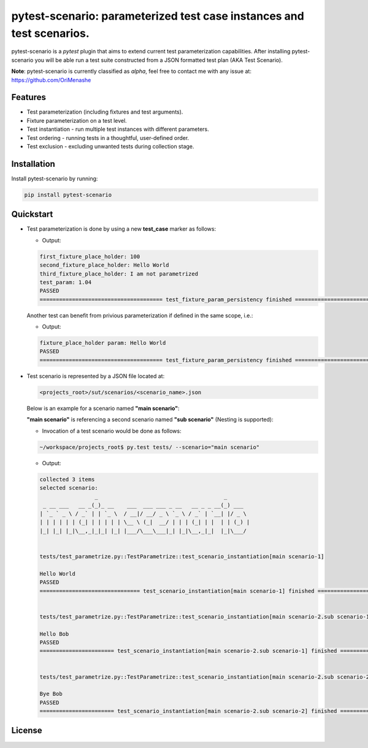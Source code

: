 .. |project| replace:: pytest-scenario
.. |author| replace:: OriMenashe
.. raw:: html

		<a href="https://github.com/OriMenashe"><img style="position: fixed; top: 0; right: 0; border: 0;" src="https://camo.githubusercontent.com/365986a132ccd6a44c23a9169022c0b5c890c387/68747470733a2f2f73332e616d617a6f6e6177732e636f6d2f6769746875622f726962626f6e732f666f726b6d655f72696768745f7265645f6161303030302e706e67" alt="Fork me on GitHub" data-canonical-src="https://s3.amazonaws.com/github/ribbons/forkme_right_red_aa0000.png"></a>

|project|: parameterized test case instances and test scenarios.
====================================================================

|project| is a *pytest* plugin that aims to extend current test parameterization  capabilities.
After installing |project| you will be able run a test suite constructed from a JSON formatted test plan (AKA Test Scenario).

**Note**:
pytest-scenario is currently classified as *alpha*, feel free to contact me with any issue at: https://github.com/OriMenashe


Features
--------

- Test parameterization (including fixtures and test arguments).

- Fixture parameterization on a test level.

- Test instantiation - run multiple test instances with different parameters.
 
- Test ordering - running tests in a thoughtful, user-defined order.

- Test exclusion - excluding unwanted tests during collection stage.
 

Installation
------------

Install |project| by running:

.. code-block:: shell

    pip install pytest-scenario
	
Quickstart
----------

*	Test parameterization is done by using a new **test_case** marker as follows:

	.. literalinclude:: ../tests/test_parametrize.py
		:language: python
		:lines: 5-45
		:emphasize-lines: 18-30

	*	Output:
	
	.. code-block:: shell
		
    		first_fixture_place_holder: 100
    		second_fixture_place_holder: Hello World
    		third_fixture_place_holder: I am not parametrized
    		test_param: 1.04
    		PASSED
    		====================================== test_fixture_param_persistency finished ======================================

	Another test can benefit from privious parameterization if defined in the same scope, i.e.:
	
	.. literalinclude:: ../tests/test_parametrize.py
		:language: python
		:lines: 47-51
		:emphasize-lines: 1

	*	Output:
	
	.. code-block:: bash
		
    		fixture_place_holder param: Hello World
    		PASSED
    		====================================== test_fixture_param_persistency finished ======================================

*	Test scenario is represented by a JSON file located at:
	
	.. code-block:: shell
	
		<projects_root>/sut/scenarios/<scenario_name>.json
		
	Below is an example for a scenario named **"main scenario"**:

	.. literalinclude:: ../sut/scenarios/main scenario.json
		:language: json
	
	**"main scenario"** is referencing a second scenario named **"sub scenario"** (Nesting is supported):

	.. literalinclude:: ../sut/scenarios/sub scenario.json
		:language: json
	
	*	Invocation of a test scenario would be done as follows:

	.. code-block:: shell
		
		~/workspace/projects_root$ py.test tests/ --scenario="main scenario"
	
	*	Output:
	
	.. code-block:: shell

    		collected 3 items 
    		selected scenario: 
    		                 _                                       _       
    		 _ __ ___   __ _(_)_ __    ___  ___ ___ _ __   __ _ _ __(_) ___  
    		| `_ ` _ \ / _` | | `_ \  / __|/ __/ _ \ `_ \ / _` | `__| |/ _ \ 
    		| | | | | | (_| | | | | | \__ \ (_|  __/ | | | (_| | |  | | (_) |
    		|_| |_| |_|\__,_|_|_| |_| |___/\___\___|_| |_|\__,_|_|  |_|\___/ 
                                                                 

    		tests/test_parametrize.py::TestParametrize::test_scenario_instantiation[main scenario-1] 
    		
    		Hello World
    		PASSED
    		=============================== test_scenario_instantiation[main scenario-1] finished ===============================
    		    		
    		
    		tests/test_parametrize.py::TestParametrize::test_scenario_instantiation[main scenario-2.sub scenario-1] 
    		
    		Hello Bob
    		PASSED
    		======================= test_scenario_instantiation[main scenario-2.sub scenario-1] finished ========================
    		
    		
    		tests/test_parametrize.py::TestParametrize::test_scenario_instantiation[main scenario-2.sub scenario-2] 
    		
    		Bye Bob
    		PASSED
    		======================= test_scenario_instantiation[main scenario-2.sub scenario-2] finished ========================

License
-------

.. raw:: html
	
   
	The project is licensed under the  <span><a href="http://www.wtfpl.net/"><img
		       src="http://www.wtfpl.net/wp-content/uploads/2012/12/wtfpl-badge-1.png"
		       width="80" height="15" alt="WTFPL" /></a></span>  license.
